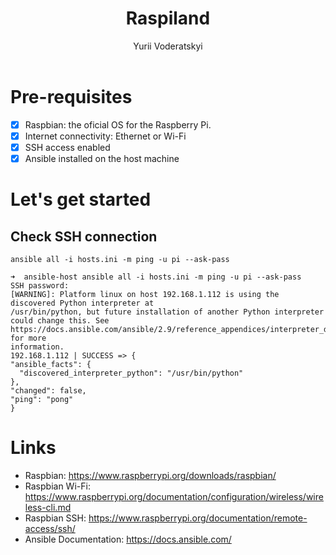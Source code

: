 #+TITLE: Raspiland
#+AUTHOR: Yurii Voderatskyi

* Pre-requisites
- [X] Raspbian: the oficial OS for the Raspberry Pi.
- [X] Internet connectivity: Ethernet or Wi-Fi
- [X] SSH access enabled
- [X] Ansible installed on the host machine
* Let's get started
** Check SSH connection
    #+BEGIN_SRC shell :tangle check.sh :comments both
      ansible all -i hosts.ini -m ping -u pi --ask-pass
    #+END_SRC
 
     #+BEGIN_EXAMPLE
     ➜  ansible-host ansible all -i hosts.ini -m ping -u pi --ask-pass
     SSH password:
     [WARNING]: Platform linux on host 192.168.1.112 is using the discovered Python interpreter at
     /usr/bin/python, but future installation of another Python interpreter could change this. See
     https://docs.ansible.com/ansible/2.9/reference_appendices/interpreter_discovery.html for more
     information.
     192.168.1.112 | SUCCESS => {
     "ansible_facts": {
       "discovered_interpreter_python": "/usr/bin/python"
     },
     "changed": false,
     "ping": "pong"
     }
   #+END_EXAMPLE

* Links
- Raspbian: https://www.raspberrypi.org/downloads/raspbian/
- Raspbian Wi-Fi: https://www.raspberrypi.org/documentation/configuration/wireless/wireless-cli.md
- Raspbian SSH: https://www.raspberrypi.org/documentation/remote-access/ssh/
- Ansible Documentation: https://docs.ansible.com/
